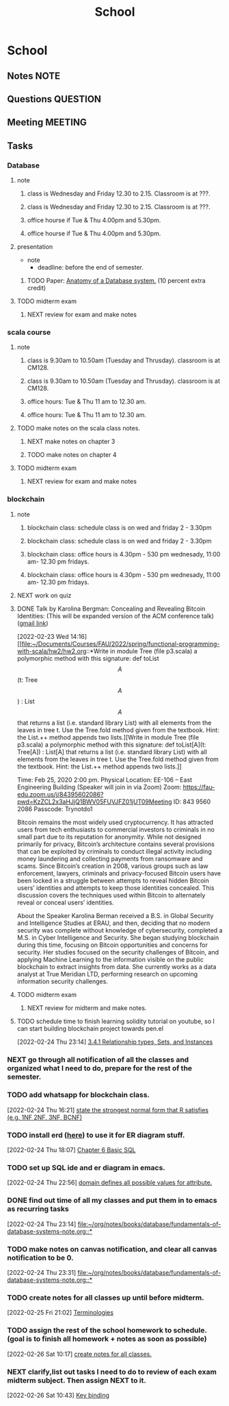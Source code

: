 #+TITLE: School
#+FILETAGS: WORK @school

* School
** Notes :NOTE:
** Questions :QUESTION:
** Meeting :MEETING:
** Tasks
*** Database
**** note
***** class is Wednesday and Friday 12.30 to 2.15. Classroom is at ???.
SCHEDULED: <2022-03-02 Wed 12:30-14:15>
***** class is Wednesday and Friday 12.30 to 2.15. Classroom is at ???.
SCHEDULED: <2022-03-04 Fri 12:30-14:15>
***** office hourse if Tue & Thu 4.00pm and 5.30pm.
SCHEDULED: <2022-03-01 Tue 16:00-17:30 +1w>
***** office hourse if Tue & Thu 4.00pm and 5.30pm.
SCHEDULED: <2022-03-03 Thu 16:00-17:30 +1w>
**** presentation
  - note
    - deadline: before the end of semester.
***** TODO Paper: [[https://www.semanticscholar.org/paper/Anatomy-of-a-Database-System-Hellerstein-Stonebraker/acf0f99dd4bbcbf7049b787e10cb538c620ed110][Anatomy of a Database system.]] (10 percent extra credit)
**** TODO midterm exam
DEADLINE: <2022-03-01 Tue>
***** NEXT review for exam and make notes
SCHEDULED: <2022-02-26 Sat>
*** scala course
:LOGBOOK:
CLOCK: [2022-02-22 Tue 18:19]--[2022-02-22 Tue 18:20] =>  0:01
:END:
**** note
***** class is 9.30am to 10.50am (Tuesday and Thrusday). classroom is at CM128.
SCHEDULED: <2022-03-01 Tue 09:30-10:50 +1w>
***** class is 9.30am to 10.50am (Tuesday and Thrusday). classroom is at CM128.
SCHEDULED: <2022-03-03 Thu 09:30-10:50 +1w>
***** office hours: Tue & Thu 11 am to 12.30 am.
SCHEDULED: <2022-03-01 Tue 11:00-00:30 +1w>
***** office hours: Tue & Thu 11 am to 12.30 am.
SCHEDULED: <2022-03-03 Thu 11:00-00:30 +1w>
**** TODO make notes on the scala class notes.
***** NEXT make notes on chapter 3
***** TODO make notes on chapter 4
**** TODO midterm exam
DEADLINE: <2022-03-01 Tue>
***** NEXT review for exam and make notes
SCHEDULED: <2022-02-27 Sun>
*** blockchain
**** note
***** blockchain class: schedule class is on wed and friday 2 - 3.30pm
SCHEDULED: <2022-03-02 Wed 14:00-15:30 +1w>
***** blockchain class: schedule class is on wed and friday 2 - 3.30pm
SCHEDULED: <2022-03-04 Fri 14:00-15:30 +1w>
***** blockchain class: office hours is 4.30pm - 530 pm wednesady, 11:00 am- 12.30 pm fridays.
SCHEDULED: <2022-02-28 Mon +1w>
***** blockchain class: office hours is 4.30pm - 530 pm wednesady, 11:00 am- 12.30 pm fridays.
        SCHEDULED: <2022-02-25 Fri 11:00-12:30 +1w>

**** NEXT work on quiz
SCHEDULED: <2022-02-25 Fri>
**** DONE Talk by Karolina Bergman: Concealing and Revealing Bitcoin Identities: (This will be expanded version of the ACM conference talk) ([[https://mail.google.com/mail/u/0/#inbox/FMfcgzGmvBqpBCDDvxtkGfbTtDGWRXfq][gmail link]])
SCHEDULED: <2022-02-25 Fri 14:00>
:LOGBOOK:
CLOCK: [2022-02-23 Wed 14:16]--[2022-02-23 Wed 14:18] =>  0:02
:END:
[2022-02-23 Wed 14:16]
[[file:~/Documents/Courses/FAU/2022/spring/functional-programming-with-scala/hw2/hw2.org::*Write in module Tree (file p3.scala) a polymorphic method with this signature: def toList\[A\](t: Tree\[A\]) : List\[A\] that returns a list (i.e. standard library List) with all elements from the leaves in tree t. Use the Tree.fold method given from the textbook. Hint: the List.++ method appends two lists.][Write in module Tree (file p3.scala) a polymorphic method with this signature: def toList[A](t: Tree[A]) : List[A] that returns a list (i.e. standard library List) with all elements from the leaves in tree t. Use the Tree.fold method given from the textbook. Hint: the List.++ method appends two lists.]]

Time: Feb 25, 2020 2:00 pm.
Physical Location:  EE-106 -- East Engineering Building (Speaker will join in via Zoom)
Zoom:
https://fau-edu.zoom.us/j/84395602086?pwd=KzZCL2x3aHJjQ1BWV05FUVJFZ01jUT09Meeting ID: 843 9560 2086
Passcode: Trynotdo1

Bitcoin remains the most widely used cryptocurrency. It has attracted users from tech enthusiasts to commercial investors to criminals  in no small part due to its reputation for anonymity. While not designed primarily for privacy, Bitcoin’s architecture contains several provisions that can be exploited by criminals to conduct illegal activity including money laundering and collecting payments from ransomware and scams. Since Bitcoin’s creation in 2008, various groups such as law enforcement, lawyers, criminals and privacy-focused Bitcoin users have been locked in a struggle between attempts to reveal hidden Bitcoin users’ identities and attempts to keep those identities concealed. This discussion covers the techniques used within Bitcoin to alternately reveal or conceal users’ identities.

About the Speaker
Karolina Berman received a B.S. in Global Security and Intelligence Studies at ERAU, and then, deciding that no modern security was complete without knowledge of cybersecurity, completed a M.S. in Cyber Intelligence and Security. She began studying blockchain during this time, focusing on Bitcoin opportunities and concerns for security. Her studies focused on the security challenges of Bitcoin, and applying Machine Learning to the information visible on the public blockchain to extract insights from data. She currently works as a data analyst at True Meridian LTD, performing research on upcoming information security challenges.
**** TODO midterm exam
DEADLINE: <2022-03-04 Fri>
***** NEXT review for midterm and make notes.
SCHEDULED: <2022-03-01 Tue>
**** TODO schedule time to finish learning solidity tutorial on youtube, so I can start building blockchain project towards pen.el
SCHEDULED: <2022-03-04 Fri>
[2022-02-24 Thu 23:14]
[[file:~/org/notes/books/database/fundamentals-of-database-systems-note.org::*3.4.1 Relationship types, Sets, and Instances][3.4.1 Relationship types, Sets, and Instances]]
*** NEXT go through all notification of all the classes and organized what I need to do, prepare for the rest of the semester.
SCHEDULED: <2022-02-25 Fri>
*** TODO add whatsapp for blockchain class.
SCHEDULED: <2022-02-26 Sat>
[2022-02-24 Thu 16:21]
[[file:~/org/school.org::*state the strongest normal form that R satisfies (e.g. 1NF 2NF, 3NF, BCNF)][state the strongest normal form that R satisfies (e.g. 1NF 2NF, 3NF, BCNF)]]
*** TODO install erd ([[https://github.com/BurntSushi/erd][here]]) to use it for ER diagram stuff.
SCHEDULED: <2022-02-26 Sat>
:LOGBOOK:
CLOCK: [2022-02-24 Thu 18:07]--[2022-02-24 Thu 18:10] =>  0:03
:END:
[2022-02-24 Thu 18:07]
[[file:~/org/notes/books/database/fundamentals-of-database-systems-note.org::*Chapter 6 Basic SQL][Chapter 6 Basic SQL]]
*** TODO set up SQL ide and er diagram in emacs.
[2022-02-24 Thu 22:56]
[[file:~/org/notes/books/database/fundamentals-of-database-systems-note.org::*domain defines all possible values for attribute.][domain defines all possible values for attribute.]]
*** DONE find out time of all my classes and put them in to emacs as recurring tasks
:LOGBOOK:
CLOCK: [2022-02-24 Thu 23:14]--[2022-02-24 Thu 23:15] =>  0:01
:END:
[2022-02-24 Thu 23:14]
[[file:~/org/notes/books/database/fundamentals-of-database-systems-note.org::*]]
*** TODO make notes on canvas notification, and clear all canvas notification to be 0.
SCHEDULED: <2022-02-26 Sat>
[2022-02-24 Thu 23:31]
[[file:~/org/notes/books/database/fundamentals-of-database-systems-note.org::*]]
*** TODO create notes for all classes up until before midterm.
:LOGBOOK:
CLOCK: [2022-02-25 Fri 21:02]--[2022-02-25 Fri 21:03] =>  0:01
:END:
[2022-02-25 Fri 21:02]
[[file:~/org/notes/database-note.org::*Terminologies][Terminologies]]
*** TODO assign the rest of the school homework to schedule. (goal is to finish all homework + notes as soon as possible)
:LOGBOOK:
CLOCK: [2022-02-26 Sat 10:17]--[2022-02-26 Sat 10:18] =>  0:01
:END:
[2022-02-26 Sat 10:17]
[[file:~/org/refile.org::*create notes for all classes.][create notes for all classes.]]
*** NEXT clarify,list out tasks I need to do to review of each exam midterm subject. Then assign NEXT to it.
:LOGBOOK:
CLOCK: [2022-02-26 Sat 10:43]--[2022-02-26 Sat 10:44] =>  0:01
:END:
[2022-02-26 Sat 10:43]
[[file:~/org/notes/emacs/packages/org-agenda-note.org::*Key binding][Key binding]]
